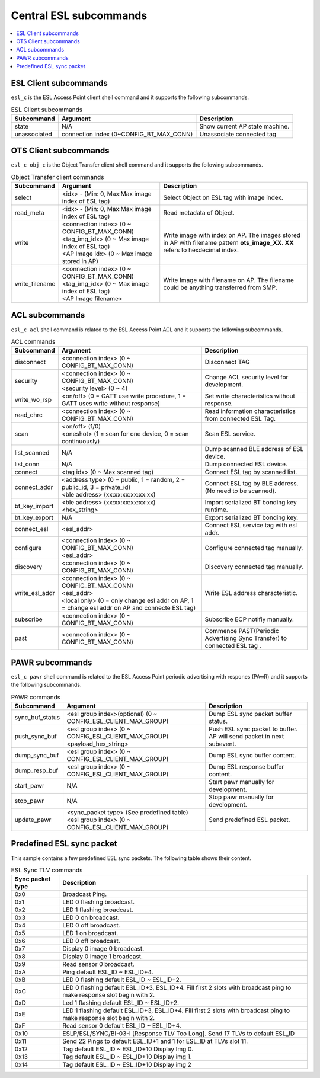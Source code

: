 .. _central_esl_subcommands:

Central ESL subcommands
#######################

.. contents::
   :local:
   :depth: 2

.. _esl_c_subcmds:


ESL Client subcommands
**********************

``esl_c`` is the ESL Access Point client shell command and it supports the following subcommands.

.. list-table:: ESL Client subcommands
   :header-rows: 1

   * - Subcommand
     - Argument
     - Description
   * - state
     - N/A
     - Show current AP state machine.
   * - unassociated
     - connection index (0~CONFIG_BT_MAX_CONN)
     - Unassociate connected tag


.. _obj_c_subcmds:


OTS Client subcommands
**********************

``esl_c obj_c`` is the Object Transfer client shell command and it supports the following subcommands.

.. list-table:: Object Transfer client commands
   :header-rows: 1

   * - Subcommand
     - Argument
     - Description
   * - select
     - <idx> - (Min: 0, Max:Max image index of ESL tag)
     - Select Object on ESL tag with image index.
   * - read_meta
     - <idx> - (Min: 0, Max:Max image index of ESL tag)
     - Read metadata of Object.
   * - write
     - | <connection index>  (0 ~ CONFIG_BT_MAX_CONN)
       | <tag_img_idx> (0 ~ Max image index of ESL tag)
       | <AP Image idx> (0 ~ Max image stored in AP)
     - Write image with index on AP. The images stored in AP with filename pattern **ots_image_XX**. **XX** refers to hexdecimal index.
   * - write_filename
     - | <connection index>  (0 ~ CONFIG_BT_MAX_CONN)
       | <tag_img_idx> (0 ~ Max image index of ESL tag)
       | <AP Image filename>
     - Write Image with filename on AP. The filename could be anything transferred from SMP.


.. _acl_subcmds:


ACL subcommands
***************

``esl_c acl`` shell command is related to the ESL Access Point ACL and it supports the following subcommands.

.. list-table:: ACL commands
   :header-rows: 1

   * - Subcommand
     - Argument
     - Description
   * - disconnect
     - <connection index>  (0 ~ CONFIG_BT_MAX_CONN)
     - Disconnect TAG
   * - security
     - | <connection index>  (0 ~ CONFIG_BT_MAX_CONN)
       | <security level> (0 ~ 4)
     - Change ACL security level for development.
   * - write_wo_rsp
     - <on/off>  (0 = GATT use write procedure, 1 = GATT uses write without response)
     - Set write characteristics without response.
   * - read_chrc
     - <connection index>  (0 ~ CONFIG_BT_MAX_CONN)
     - Read information characteristics from connected ESL Tag.
   * - scan
     - | <on/off>  (1/0)
       | <oneshot> (1 = scan for one device, 0 = scan continuously)
     - Scan ESL service.
   * - list_scanned
     - N/A
     - Dump scanned BLE address of ESL device.
   * - list_conn
     - N/A
     - Dump connected ESL device.
   * - connect
     - <tag idx> (0 ~ Max scanned tag)
     - Connect ESL tag by scanned list.
   * - connect_addr
     - | <address type> (0 = public, 1 = random, 2 = public_id, 3 = private_id)
       | <ble address> (xx:xx:xx:xx:xx:xx)
     - Connect ESL tag by BLE address.(No need to be scanned).
   * - bt_key_import
     - | <ble address> (xx:xx:xx:xx:xx:xx)
       | <hex_string>
     - Import serialized BT bonding key runtime.
   * - bt_key_export
     - N/A
     - Export serialized BT bonding key.
   * - connect_esl
     - <esl_addr>
     - Connect ESL service tag with esl addr.
   * - configure
     - | <connection index>  (0 ~ CONFIG_BT_MAX_CONN)
       | <esl_addr>
     - Configure connected tag manually.
   * - discovery
     - <connection index>  (0 ~ CONFIG_BT_MAX_CONN)
     - Discovery connected tag manually.
   * - write_esl_addr
     - | <connection index>  (0 ~ CONFIG_BT_MAX_CONN)
       | <esl_addr>
       | <local only> (0 = only change esl addr on AP, 1 = change esl addr on AP and connecte ESL tag)
     - Write ESL address characteristic.
   * - subscribe
     - <connection index>  (0 ~ CONFIG_BT_MAX_CONN)
     - Subscribe ECP notifiy manually.
   * - past
     - <connection index>  (0 ~ CONFIG_BT_MAX_CONN)
     - Commence PAST(Periodic Advertising Sync Transfer) to connected ESL tag .


.. _pawr_subcmds:


PAWR subcommands
****************

``esl_c pawr`` shell command is related to the ESL Access Point periodic advertising with respones (PAwR) and it supports the following subcommands.

.. list-table:: PAWR commands
   :header-rows: 1

   * - Subcommand
     - Argument
     - Description
   * - sync_buf_status
     - <esl group index>(optional) (0 ~ CONFIG_ESL_CLIENT_MAX_GROUP)
     - Dump ESL sync packet buffer status.
   * - push_sync_buf
     - | <esl group index> (0 ~ CONFIG_ESL_CLIENT_MAX_GROUP)
       | <payload_hex_string>
     - Push ESL sync packet to buffer. AP will send packet in next subevent.
   * - dump_sync_buf
     - <esl group index> (0 ~ CONFIG_ESL_CLIENT_MAX_GROUP)
     - Dump ESL sync buffer content.
   * - dump_resp_buf
     - <esl group index> (0 ~ CONFIG_ESL_CLIENT_MAX_GROUP)
     - Dump ESL response buffer content.
   * - start_pawr
     - N/A
     - Start pawr manually for development.
   * - stop_pawr
     - N/A
     - Stop pawr manually for development.
   * - update_pawr
     - | <sync_packet type> (See predefined table)
       | <esl group index> (0 ~ CONFIG_ESL_CLIENT_MAX_GROUP)
     - Send predefined ESL packet.


.. _predefined_esl_packet:

Predefined ESL sync packet
**************************

This sample contains a few predefined ESL sync packets.
The following table shows their content.

.. list-table:: ESL Sync TLV commands
   :header-rows: 1

   * - Sync packet type
     - Description
   * - 0x0
     - Broadcast Ping.
   * - 0x1
     - LED 0 flashing broadcast.
   * - 0x2
     - LED 1 flashing broadcast.
   * - 0x3
     - LED 0 on broadcast.
   * - 0x4
     - LED 0 off broadcast.
   * - 0x5
     - LED 1 on broadcast.
   * - 0x6
     - LED 0 off broadcast.
   * - 0x7
     - Display 0 image 0 broadcast.
   * - 0x8
     - Display 0 image 1 broadcast.
   * - 0x9
     - Read sensor 0 broadcast.
   * - 0xA
     - Ping default ESL_ID ~ ESL_ID+4.
   * - 0xB
     - LED 0 flashing default ESL_ID ~ ESL_ID+2.
   * - 0xC
     - LED 0 flashing default ESL_ID+3, ESL_ID+4. Fill first 2 slots with broadcast ping to make response slot begin with 2.
   * - 0xD
     - Led 1 flashing default ESL_ID ~ ESL_ID+2.
   * - 0xE
     - LED 1 flashing default ESL_ID+3, ESL_ID+4. Fill first 2 slots with broadcast ping to make response slot begin with 2.
   * - 0xF
     - Read sensor 0 default ESL_ID ~ ESL_ID+4.
   * - 0x10
     - ESLP/ESL/SYNC/BI-03-I [Response TLV Too Long]. Send 17 TLVs to default ESL_ID
   * - 0x11
     - Send 22 Pings to default ESL_ID+1 and 1 for ESL_ID at TLVs slot 11.
   * - 0x12
     - Tag default ESL_ID ~ ESL_ID+10 Display Img 0.
   * - 0x13
     - Tag default ESL_ID ~ ESL_ID+10 Display img 1.
   * - 0x14
     - Tag default ESL_ID ~ ESL_ID+10 Display img 2
